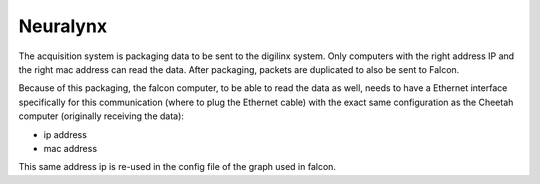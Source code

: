 Neuralynx
=========

The acquisition system is packaging data to be sent to the digilinx system.
Only computers with the right address IP and the right mac address can read the data.
After packaging, packets are duplicated to also be sent to Falcon.

Because of this packaging, the falcon computer, to be able to read the data as well, needs to have a
Ethernet interface specifically for this communication (where to plug the Ethernet cable) with the exact same
configuration as the Cheetah computer (originally receiving the data):

- ip address
- mac address


This same address ip is re-used in the config file of the graph used in falcon.